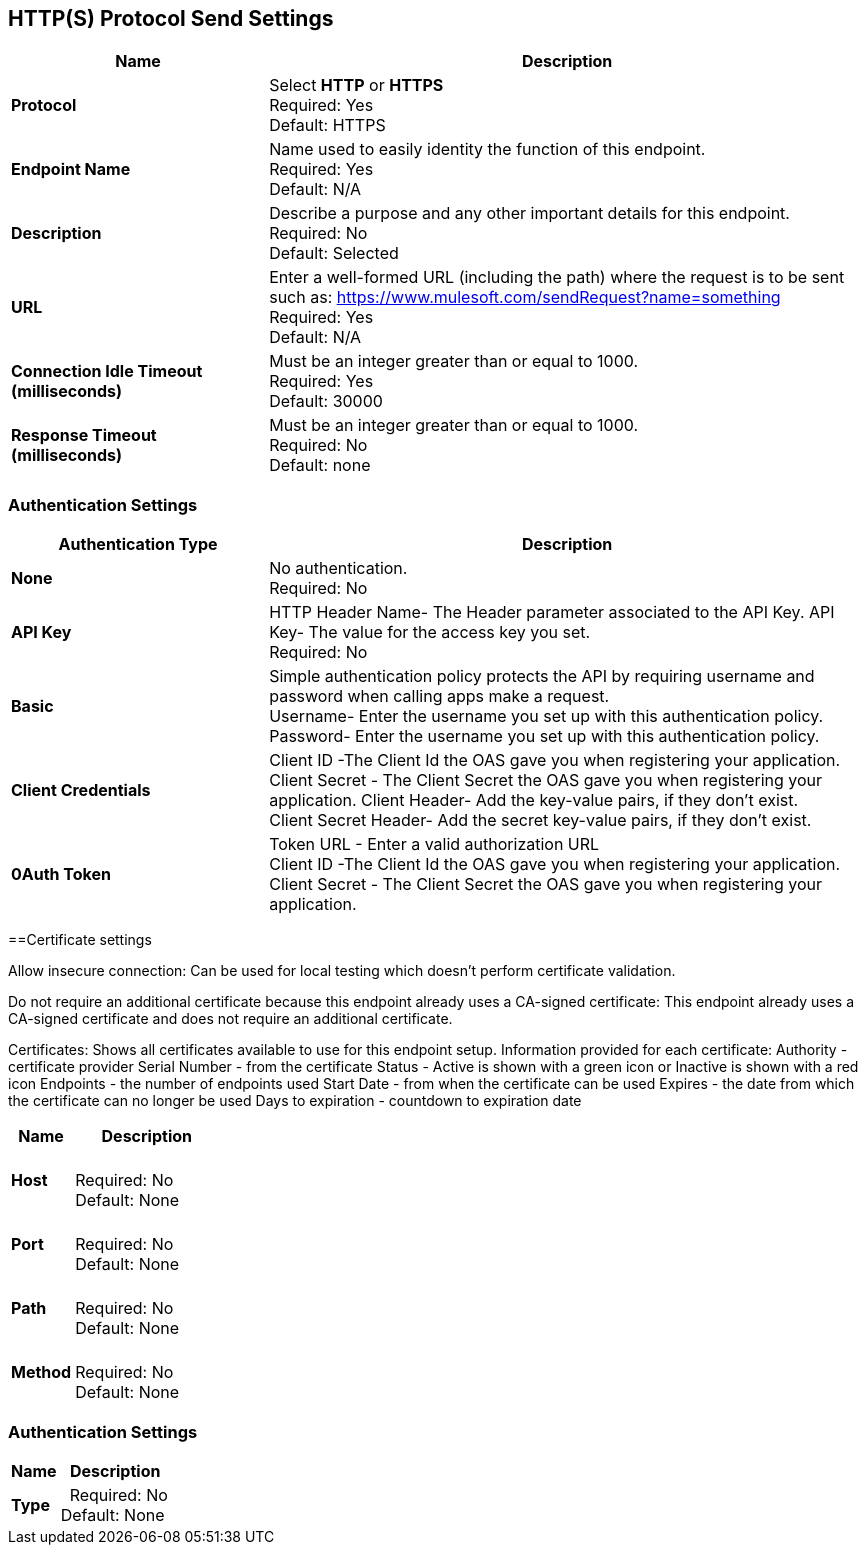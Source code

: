 == HTTP(S) Protocol Send Settings



[%header,cols="3s,7a"]
|===
|Name |Description
|Protocol
|Select *HTTP* or *HTTPS* +
Required: Yes +
Default: HTTPS

|Endpoint Name
|Name used to easily identity the function of this endpoint. +
Required: Yes +
Default: N/A

|Description
|Describe a purpose and any other important details for this endpoint. +
Required: No +
Default: Selected

|URL
|Enter a well-formed URL (including the path) where the request is to be sent such as:
https://www.mulesoft.com/sendRequest?name=something +
Required: Yes +
Default: N/A

|Connection Idle Timeout (milliseconds)
|Must be an integer greater than or equal to 1000. +
Required: Yes +
Default: 30000

|Response Timeout (milliseconds)
|Must be an integer greater than or equal to 1000. +
Required: No +
Default: none
|===

=== Authentication Settings

[%header,cols="3s,7a"]
|===
|Authentication Type |Description
|None
|No authentication. +
Required: No +

|API Key
|HTTP Header Name- The Header parameter associated to the API Key.
API Key- The value for the access key you set. +
Required: No +

|Basic
|Simple authentication policy protects the API by requiring username and password when calling apps make a request. +
Username- Enter the username you set up with this authentication policy. +
Password- Enter the username you set up with this authentication policy. +

|Client Credentials
|Client ID -The Client Id the OAS gave you when registering your application. +
Client Secret - The Client Secret the OAS gave you when registering your application.
Client Header- Add the key-value pairs, if they don't exist. +
Client Secret Header- Add the secret key-value pairs, if they don't exist. +

|0Auth Token
|Token URL - Enter a valid authorization URL +
Client ID -The Client Id the OAS gave you when registering your application. +
Client Secret - The Client Secret the OAS gave you when registering your application.
|===

==Certificate settings

Allow insecure connection:
Can be used for local testing which doesn’t perform certificate validation.

Do not require an additional certificate because this endpoint already uses a CA-signed certificate:
This endpoint already uses a CA-signed certificate and does not require an additional certificate.

Certificates:
Shows all certificates available to use for this endpoint setup.
Information provided for each certificate:
Authority - certificate provider
Serial Number - from the certificate
Status - Active is shown with a green icon or Inactive is shown with a red icon
Endpoints - the number of endpoints used
Start Date - from when the certificate can be used
Expires - the date from which the certificate can no longer be used
Days to expiration - countdown to expiration date
[%header,cols="3s,7a"]
|===
|Name |Description
|Host |&nbsp; +
Required: No +
Default: None

|Port |&nbsp; +
Required: No +
Default: None

|Path |&nbsp; +
Required: No +
Default: None

|Method |&nbsp; +
Required: No +
Default: None
|===

=== Authentication Settings

[%header,cols="3s,7a"]
|===
|Name |Description
|Type  |&nbsp;
Required: No +
Default: None

|===
